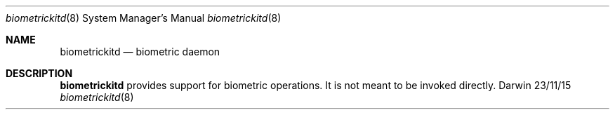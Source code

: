.\"Modified from man(1) of FreeBSD, the NetBSD mdoc.template, and mdoc.samples.
.\"See Also:
.\"man mdoc.samples for a complete listing of options
.\"man mdoc for the short list of editing options
.\"/usr/share/misc/mdoc.template
.Dd 23/11/15               \" DATE
.Dt biometrickitd 8      \" Program name and manual section number
.Os Darwin
.Sh NAME                 \" Section Header - required - don't modify
.Nm biometrickitd
.\" The following lines are read in generating the apropos(man -k) database. Use only key
.\" words here as the database is built based on the words here and in the .ND line.
.\" Use .Nm macro to designate other names for the documented program.
.Nd biometric daemon
.Sh DESCRIPTION          \" Section Header - required - don't modify
.Nm
provides support for biometric operations. It is not meant to be invoked directly.
